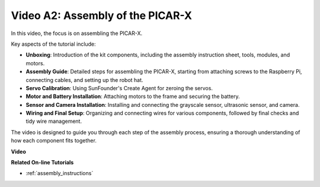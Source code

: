 Video A2: Assembly of the PICAR-X
=============================================

In this video, the focus is on assembling the PICAR-X. 

Key aspects of the tutorial include:

* **Unboxing**: Introduction of the kit components, including the assembly instruction sheet, tools, modules, and motors.
* **Assembly Guide**: Detailed steps for assembling the PICAR-X, starting from attaching screws to the Raspberry Pi, connecting cables, and setting up the robot hat.
* **Servo Calibration**: Using SunFounder's Create Agent for zeroing the servos.
* **Motor and Battery Installation**: Attaching motors to the frame and securing the battery.
* **Sensor and Camera Installation**: Installing and connecting the grayscale sensor, ultrasonic sensor, and camera.
* **Wiring and Final Setup**: Organizing and connecting wires for various components, followed by final checks and tidy wire management.

The video is designed to guide you through each step of the assembly process, ensuring a thorough understanding of how each component fits together. 

**Video**

.. raw:: html

    <iframe width="600" height="400" src="https://www.youtube.com/embed/4Gk2c565lO8?si=ZwhJb1dqQVfGpyiY" title="YouTube video player" frameborder="0" allow="accelerometer; autoplay; clipboard-write; encrypted-media; gyroscope; picture-in-picture; web-share" allowfullscreen></iframe>

**Related On-line Tutorials**

* :ref:`assembly_instructions`